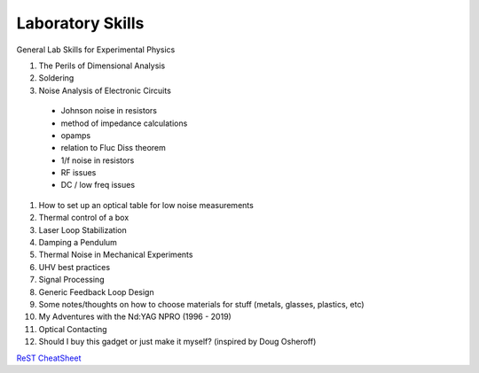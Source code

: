 Laboratory Skills
==================
General Lab Skills for Experimental Physics

#. The Perils of Dimensional Analysis
#. Soldering
#. Noise Analysis of Electronic Circuits
  - Johnson noise in resistors
  - method of impedance calculations
  - opamps
  - relation to Fluc Diss theorem
  - 1/f noise in resistors
  - RF issues
  - DC / low freq issues
#. How to set up an optical table for low noise measurements
#. Thermal control of a box
#. Laser Loop Stabilization
#. Damping a Pendulum
#. Thermal Noise in Mechanical Experiments
#. UHV best practices
#. Signal Processing
#. Generic Feedback Loop Design
#. Some notes/thoughts on how to choose materials for stuff (metals, glasses, plastics, etc)
#. My Adventures with the Nd:YAG NPRO (1996 - 2019)
#. Optical Contacting
#. Should I buy this gadget or just make it myself? (inspired by Doug Osheroff)


`ReST CheatSheet <https://github.com/ralsina/rst-cheatsheet/blob/master/rst-cheatsheet.rst>`_
